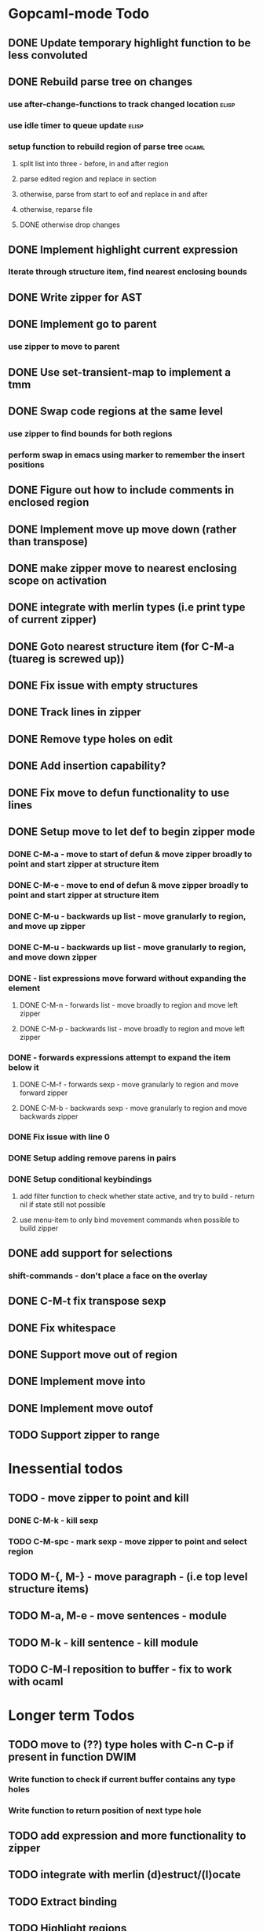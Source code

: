 * Gopcaml-mode Todo
** DONE Update temporary highlight function to be less convoluted
   CLOSED: [2020-02-12 Wed 13:53]
** DONE Rebuild parse tree on changes
   CLOSED: [2020-02-14 Fri 12:59]
*** use after-change-functions to track changed location              :elisp:
*** use idle timer to queue update                                    :elisp:
*** setup function to rebuild region of parse tree                    :ocaml:
**** split list into three - before, in and after region
**** parse edited region and replace in section
**** otherwise, parse from start to eof and replace in and after
**** otherwise, reparse file
**** DONE otherwise drop changes
     CLOSED: [2020-02-14 Fri 12:59]
** DONE Implement highlight current expression
   CLOSED: [2020-02-14 Fri 13:28]
*** Iterate through structure item, find nearest enclosing bounds
** DONE Write zipper for AST
   CLOSED: [2020-02-14 Fri 18:23]
** DONE Implement go to parent
   CLOSED: [2020-02-14 Fri 18:22]
*** use zipper to move to parent
** DONE Use set-transient-map to implement a tmm
   CLOSED: [2020-02-14 Fri 18:22]
** DONE Swap code regions at the same level
   CLOSED: [2020-02-14 Fri 17:05]
*** use zipper to find bounds for both regions
*** perform swap in emacs using marker to remember the insert positions
** DONE Figure out how to include comments in enclosed region
   CLOSED: [2020-02-15 Sat 18:06]
** DONE Implement move up move down (rather than transpose) 
   CLOSED: [2020-02-15 Sat 11:10]
** DONE make zipper move to nearest enclosing scope on activation
   CLOSED: [2020-02-15 Sat 12:05]
** DONE integrate with merlin types (i.e print type of current zipper)
   CLOSED: [2020-02-15 Sat 12:20]
** DONE Goto nearest structure item (for C-M-a (tuareg is screwed up))
   CLOSED: [2020-02-17 Mon 18:06]
** DONE Fix issue with empty structures
   CLOSED: [2020-02-18 Tue 11:43]
** DONE Track lines in zipper
   CLOSED: [2020-02-18 Tue 13:20]
** DONE Remove type holes on edit
   CLOSED: [2020-02-18 Tue 18:57]
** DONE Add insertion capability?
   CLOSED: [2020-02-18 Tue 18:57]
** DONE Fix move to defun functionality to use lines
   CLOSED: [2020-02-19 Wed 12:01]
** DONE Setup move to let def to begin zipper mode
   CLOSED: [2020-02-21 Fri 17:10]
*** DONE C-M-a - move to start of defun & move zipper broadly to point and start zipper at structure item
    CLOSED: [2020-02-19 Wed 15:09]
*** DONE C-M-e - move to end of defun & move zipper broadly to point and start zipper at structure item
    CLOSED: [2020-02-19 Wed 15:09]
*** DONE C-M-u - backwards up list - move granularly to region, and move up zipper
    CLOSED: [2020-02-19 Wed 17:17]
*** DONE C-M-u - backwards up list - move granularly to region, and move down zipper
    CLOSED: [2020-02-19 Wed 17:17]
*** DONE - list expressions move forward without expanding the element
    CLOSED: [2020-02-19 Wed 17:17]
**** DONE C-M-n - forwards list - move broadly to region and move left zipper
     CLOSED: [2020-02-19 Wed 17:17]
**** DONE C-M-p - backwards list - move broadly to region and move left zipper
     CLOSED: [2020-02-19 Wed 17:17]
*** DONE - forwards expressions attempt to expand the item below it
    CLOSED: [2020-02-19 Wed 17:17]
**** DONE C-M-f - forwards sexp - move granularly to region and move forward zipper
     CLOSED: [2020-02-19 Wed 17:17]
**** DONE C-M-b - backwards sexp - move granularly to region and move backwards zipper
     CLOSED: [2020-02-19 Wed 17:17]
*** DONE Fix issue with line 0
    CLOSED: [2020-02-20 Thu 13:55]
*** DONE Setup adding remove parens in pairs 
    CLOSED: [2020-02-20 Thu 16:24]
*** DONE Setup conditional keybindings 
    CLOSED: [2020-02-21 Fri 17:10]
**** add filter function to check whether state active, and try to build - return nil if state still not possible
**** use menu-item to only bind movement commands when possible to build zipper
** DONE add support for selections
   CLOSED: [2020-02-21 Fri 18:23]
*** shift-commands - don't place a face on the overlay
** DONE C-M-t fix transpose sexp
   CLOSED: [2020-02-21 Fri 12:33]
** DONE Fix whitespace
   CLOSED: [2020-02-21 Fri 19:14]
** DONE Support move out of region
   CLOSED: [2020-02-21 Fri 19:14]
** DONE Implement move into
   CLOSED: [2020-02-21 Fri 19:15]
** DONE Implement move outof
   CLOSED: [2020-02-21 Fri 19:15]

** TODO Support zipper to range
* Inessential todos
** TODO - move zipper to point and kill
*** DONE C-M-k - kill sexp
    CLOSED: [2020-02-19 Wed 17:17]
*** TODO C-M-spc - mark sexp - move zipper to point and select region
** TODO M-{, M-} - move paragraph - (i.e top level structure items)
** TODO M-a, M-e - move sentences - module
** TODO M-k - kill sentence - kill module
** TODO C-M-l reposition to buffer - fix to work with ocaml
* Longer term Todos
** TODO move to (??) type holes with C-n C-p if present in function DWIM
*** Write function to check if current buffer contains any type holes
*** Write function to return position of next type hole
** TODO add expression and more functionality to zipper
** TODO integrate with merlin (d)estruct/(l)ocate
** TODO Extract binding
** TODO Highlight regions
*** Add function to find all repetitions of enclosing expression
*** add function to highlight all these bounds temporarily
*** add-on-idle function to run highlight on delay
* Gopcaml-mode Ideas
** Better move to defun recognition
*** If point on the same line, then use current item
*** Use line distance rather than character distance  (makes more sense)
*** In case of tie then use column

